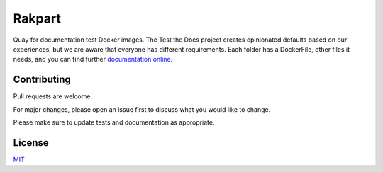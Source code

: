 =======
Rakpart
=======

Quay for documentation test Docker images.
The Test the Docs project creates opinionated defaults based on our experiences, but we are aware that everyone has different requirements.
Each folder has a DockerFile, other files it needs, and you can find further `documentation online <https://rakpart.testthedocs.org>`_.

Contributing
============

Pull requests are welcome.

For major changes, please open an issue first to discuss what you would like to change.

Please make sure to update tests and documentation as appropriate.

License
=======

`MIT <https://choosealicense.com/licenses/mit/>`_
